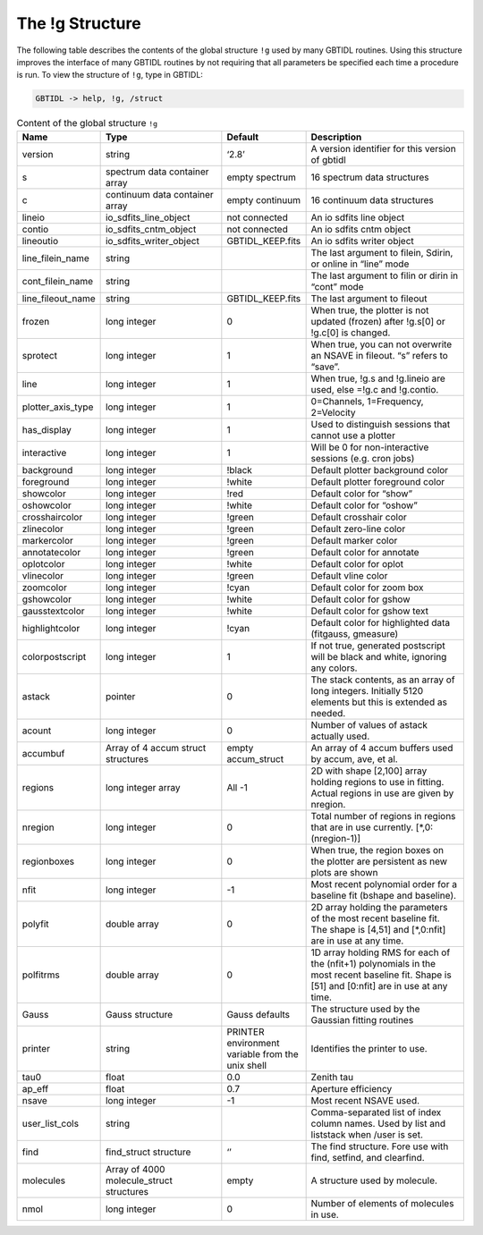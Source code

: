 ################
The !g Structure
################

The following table describes the contents of the global structure ``!g`` used by many GBTIDL routines. Using this structure improves the interface of many GBTIDL routines by not requiring that all parameters be specified each time a procedure is run. To view the structure of ``!g``, type in GBTIDL:

.. code-block:: IDL

    GBTIDL -> help, !g, /struct


.. list-table:: Content of the global structure ``!g``
    :widths: 10 15 10 20
    :header-rows: 1

    * - Name 
      - Type 
      - Default 
      - Description
    * - version
      - string
      - ‘2.8’
      - A version identifier for this version of gbtidl
    * - s 
      - spectrum data container array
      - empty spectrum
      - 16 spectrum data structures
    * - c 
      - continuum data container array 
      - empty continuum 
      - 16 continuum data structures
    * - lineio 
      - io_sdfits_line_object 
      - not connected 
      - An io sdfits line object
    * - contio 
      - io_sdfits_cntm_object 
      - not connected 
      - An io sdfits cntm object
    * - lineoutio 
      - io_sdfits_writer_object 
      - GBTIDL_KEEP.fits 
      - An io sdfits writer object
    * - line_filein_name 
      - string 
      -  
      - The last argument to filein, Sdirin, or online in “line” mode
    * - cont_filein_name 
      - string 
      - 
      - The last argument to filin or dirin in “cont” mode
    * - line_fileout_name 
      - string 
      - GBTIDL_KEEP.fits
      - The last argument to fileout
    * - frozen 
      - long integer 
      - 0 
      - When true, the plotter is not updated (frozen) after !g.s[0] or !g.c[0] is changed.
    * - sprotect 
      - long integer 
      - 1 
      - When true, you can not overwrite an NSAVE in fileout. “s” refers to “save”.
    * - line 
      - long integer 
      - 1 
      - When true, !g.s and !g.lineio are used, else =!g.c and !g.contio.
    * - plotter_axis_type 
      - long integer 
      - 1 
      - 0=Channels, 1=Frequency, 2=Velocity
    * - has_display 
      - long integer 
      - 1 
      - Used to distinguish sessions that cannot use a plotter
    * - interactive 
      - long integer 
      - 1 
      - Will be 0 for non-interactive sessions (e.g. cron jobs)
    * - background 
      - long integer 
      - !black 
      - Default plotter background color
    * - foreground 
      - long integer 
      - !white 
      - Default plotter foreground color
    * - showcolor 
      - long integer 
      - !red 
      - Default color for “show”
    * - oshowcolor 
      - long integer 
      - !white 
      - Default color for “oshow”
    * - crosshaircolor 
      - long integer 
      - !green 
      - Default crosshair color
    * - zlinecolor 
      - long integer 
      - !green 
      - Default zero-line color
    * - markercolor 
      - long integer 
      - !green 
      - Default marker color
    * - annotatecolor 
      - long integer 
      - !green 
      - Default color for annotate
    * - oplotcolor 
      - long integer 
      - !white 
      - Default color for oplot
    * - vlinecolor 
      - long integer 
      - !green 
      - Default vline color
    * - zoomcolor 
      - long integer 
      - !cyan 
      - Default color for zoom box
    * - gshowcolor 
      - long integer 
      - !white 
      - Default color for gshow
    * - gausstextcolor 
      - long integer 
      - !white 
      - Default color for gshow text
    * - highlightcolor 
      - long integer 
      - !cyan 
      - Default color for highlighted data (fitgauss, gmeasure)
    * - colorpostscript
      - long integer 
      - 1 
      - If not true, generated postscript will be black and white, ignoring any colors.
    * - astack 
      - pointer 
      - 0 
      - The stack contents, as an array of long integers. Initially 5120 elements but this is extended as needed.
    * - acount 
      - long integer 
      - 0 
      - Number of values of astack actually used.
    * - accumbuf 
      - Array of 4 accum struct structures 
      - empty accum_struct 
      - An array of 4 accum buffers used by accum, ave, et al. 
    * - regions 
      - long integer array 
      - All -1 
      - 2D with shape [2,100] array holding regions to use in fitting. Actual regions in use are given by nregion.
    * - nregion 
      - long integer 
      - 0 
      - Total number of regions in regions that are in use currently. [\*,0:(nregion-1)]
    * - regionboxes 
      - long integer 
      - 0 
      - When true, the region boxes on the plotter are persistent as new plots are shown
    * - nfit 
      - long integer
      - -1 
      - Most recent polynomial order for a baseline fit (bshape and baseline).
    * - polyfit 
      -  double array 
      - 0 
      - 2D array holding the parameters of the most recent baseline fit. The shape is [4,51] and [\*,0:nfit] are in use at any time.
    * - polfitrms 
      - double array 
      - 0 
      - 1D array holding RMS for each of the (nfit+1) polynomials in the most recent baseline fit. Shape is [51] and [0:nfit] are in use at any time.
    * - Gauss 
      - Gauss structure 
      - Gauss defaults 
      - The structure used by the Gaussian fitting routines
    * - printer 
      - string 
      - PRINTER environment variable from the unix shell 
      - Identifies the printer to use. 
    * - tau0 
      - float 
      - 0.0 
      - Zenith tau
    * - ap_eff 
      - float 
      - 0.7 
      - Aperture efficiency
    * - nsave 
      - long integer 
      - -1 
      - Most recent NSAVE used.
    * - user_list_cols
      - string
      - 
      - Comma-separated list of index column names. Used by list and liststack when /user is set.
    * - find 
      - find_struct structure 
      - ‘’ 
      - The find structure. Fore use with find, setfind, and clearfind.
    * - molecules 
      - Array of 4000 molecule_struct structures
      - empty 
      - A structure used by molecule.
    * - nmol 
      - long integer 
      - 0  
      - Number of elements of molecules in use.
